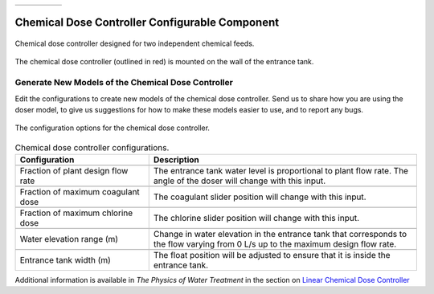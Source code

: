 .. list-table::
   :widths: 40 45 35 30
   :header-rows: 0

   * - |ACRlogowithname|
     - |feedback|
     - |textbook|
     - |donate|

.. _title_Doser_Configurable_Component:

************************************************
Chemical Dose Controller Configurable Component
************************************************

.. _figure_Doser:

.. figure:: ./Images/doser.png
    :width: 500px
    :align: center
    :alt: Chemical Dose Controller

    Chemical dose controller designed for two independent chemical feeds.


.. _figure_DoserinET:

.. figure:: ./Images/DoserinET.png
    :width: 300px
    :align: center
    :alt: Location of the Chemical Dose Controller in the Entrance Tank

    The chemical dose controller (outlined in red) is mounted on the wall of the entrance tank.

Generate New Models of the Chemical Dose Controller
===================================================

Edit the configurations to create new models of the chemical dose controller. Send us |feedback| to share how you are using the doser model, to give us suggestions for how to make these models easier to use, and to report any bugs.

.. _figure_configLFOM:

.. figure:: ./Images/configDoser.png
    :width: 300px
    :align: center
    :alt: chemical dose controller configuration

    The configuration options for the chemical dose controller.

.. csv-table:: Chemical dose controller configurations.
   :header: "Configuration", "Description"
   :align: left
   :widths: 50, 100

   "",""
   "Fraction of plant design flow rate", "The entrance tank water level is proportional to plant flow rate. The angle of the doser will change with this input."
   "",""
   Fraction of maximum coagulant dose, "The coagulant slider position will change with this input."
   "",""
   Fraction of maximum chlorine dose, "The chlorine slider position will change with this input."
   "",""
   Water elevation range (m), "Change in water elevation in the entrance tank that corresponds to the flow varying from 0 L/s up to the maximum design flow rate."
   "",""
   Entrance tank width (m), "The float position will be adjusted to ensure that it is inside the entrance tank."



Additional information is available in *The Physics of Water Treatment* in the section on `Linear Chemical Dose Controller <https://aguaclara.github.io/Textbook/Flow_Control_and_Measurement/FCM_Design.html#linear-chemical-dose-controller-cdc>`_


.. |donate| image:: ./Images/donate.png
  :target: https://www.aguaclarareach.org/donate-now
  :height: 30

.. |textbook| image:: ./Images/textbook.png
  :target: https://aguaclara.github.io/Textbook/AIDE/AIDE.html
  :height: 30

.. |ACRlogowithname| image:: ./Images/ACRlogowithname.png
  :target: https://www.aguaclarareach.org/
  :height: 30

.. |feedback| image:: ./Images/feedback.png
  :target: https://forms.gle/cqDPapYkcSmLnDu4A
  :height: 30

